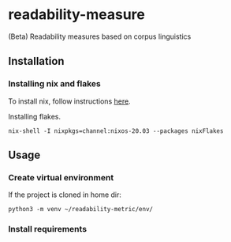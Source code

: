 * readability-measure
(Beta) Readability measures based on corpus linguistics
** Installation
*** Installing nix and flakes
    To install nix, follow instructions [[https://nixos.org/download.html][here]].

    Installing flakes.
    #+begin_src shell :shebang #!/bin/bash -i :results output
nix-shell -I nixpkgs=channel:nixos-20.03 --packages nixFlakes
    #+end_src

** Usage
*** Create virtual environment
    If the project is cloned in home dir:
   #+begin_src shell :shebang #!/bin/bash -i :results output
python3 -m venv ~/readability-metric/env/
   #+end_src
*** Install requirements
